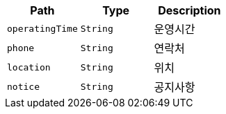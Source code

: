 |===
|Path|Type|Description

|`+operatingTime+`
|`+String+`
|운영시간

|`+phone+`
|`+String+`
|연락처

|`+location+`
|`+String+`
|위치

|`+notice+`
|`+String+`
|공지사항

|===